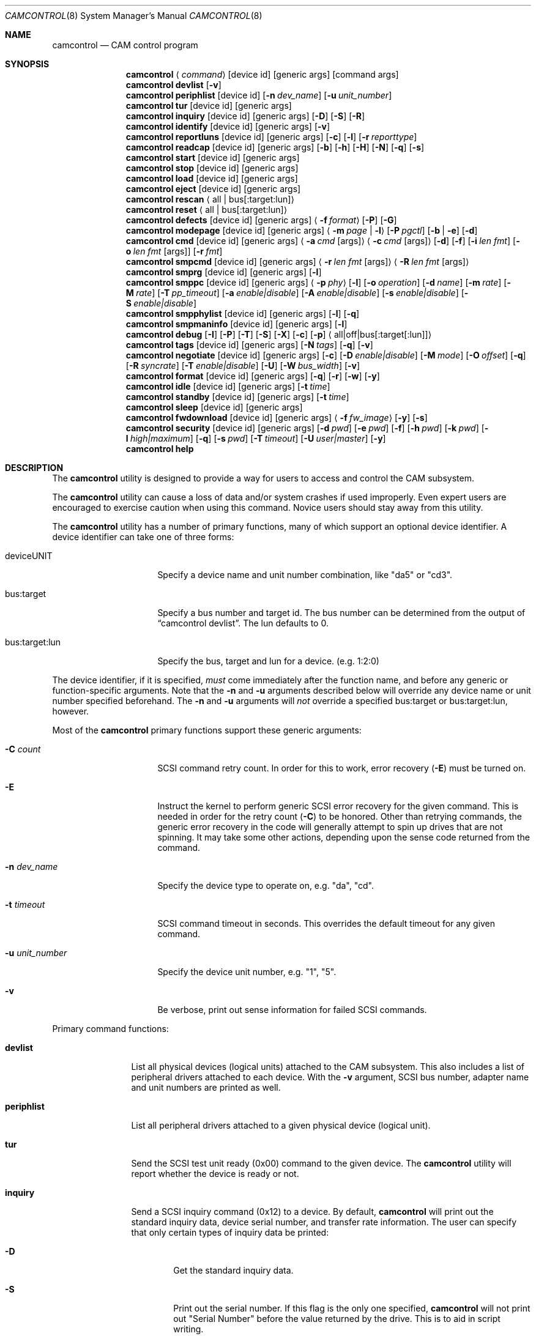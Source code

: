 .\"
.\" Copyright (c) 1998, 1999, 2000, 2002, 2005, 2006, 2007 Kenneth D. Merry.
.\" All rights reserved.
.\"
.\" Redistribution and use in source and binary forms, with or without
.\" modification, are permitted provided that the following conditions
.\" are met:
.\" 1. Redistributions of source code must retain the above copyright
.\"    notice, this list of conditions and the following disclaimer.
.\" 2. Redistributions in binary form must reproduce the above copyright
.\"    notice, this list of conditions and the following disclaimer in the
.\"    documentation and/or other materials provided with the distribution.
.\" 3. The name of the author may not be used to endorse or promote products
.\"    derived from this software without specific prior written permission.
.\"
.\" THIS SOFTWARE IS PROVIDED BY THE AUTHOR AND CONTRIBUTORS ``AS IS'' AND
.\" ANY EXPRESS OR IMPLIED WARRANTIES, INCLUDING, BUT NOT LIMITED TO, THE
.\" IMPLIED WARRANTIES OF MERCHANTABILITY AND FITNESS FOR A PARTICULAR PURPOSE
.\" ARE DISCLAIMED.  IN NO EVENT SHALL THE AUTHOR OR CONTRIBUTORS BE LIABLE
.\" FOR ANY DIRECT, INDIRECT, INCIDENTAL, SPECIAL, EXEMPLARY, OR CONSEQUENTIAL
.\" DAMAGES (INCLUDING, BUT NOT LIMITED TO, PROCUREMENT OF SUBSTITUTE GOODS
.\" OR SERVICES; LOSS OF USE, DATA, OR PROFITS; OR BUSINESS INTERRUPTION)
.\" HOWEVER CAUSED AND ON ANY THEORY OF LIABILITY, WHETHER IN CONTRACT, STRICT
.\" LIABILITY, OR TORT (INCLUDING NEGLIGENCE OR OTHERWISE) ARISING IN ANY WAY
.\" OUT OF THE USE OF THIS SOFTWARE, EVEN IF ADVISED OF THE POSSIBILITY OF
.\" SUCH DAMAGE.
.\"
.\" $MidnightBSD$
.\"
.Dd June 4, 2012
.Dt CAMCONTROL 8
.Os
.Sh NAME
.Nm camcontrol
.Nd CAM control program
.Sh SYNOPSIS
.Nm
.Aq Ar command
.Op device id
.Op generic args
.Op command args
.Nm
.Ic devlist
.Op Fl v
.Nm
.Ic periphlist
.Op device id
.Op Fl n Ar dev_name
.Op Fl u Ar unit_number
.Nm
.Ic tur
.Op device id
.Op generic args
.Nm
.Ic inquiry
.Op device id
.Op generic args
.Op Fl D
.Op Fl S
.Op Fl R
.Nm
.Ic identify
.Op device id
.Op generic args
.Op Fl v
.Nm
.Ic reportluns
.Op device id
.Op generic args
.Op Fl c
.Op Fl l
.Op Fl r Ar reporttype
.Nm
.Ic readcap
.Op device id
.Op generic args
.Op Fl b
.Op Fl h
.Op Fl H
.Op Fl N
.Op Fl q
.Op Fl s
.Nm
.Ic start
.Op device id
.Op generic args
.Nm
.Ic stop
.Op device id
.Op generic args
.Nm
.Ic load
.Op device id
.Op generic args
.Nm
.Ic eject
.Op device id
.Op generic args
.Nm
.Ic rescan
.Aq all | bus Ns Op :target:lun
.Nm
.Ic reset
.Aq all | bus Ns Op :target:lun
.Nm
.Ic defects
.Op device id
.Op generic args
.Aq Fl f Ar format
.Op Fl P
.Op Fl G
.Nm
.Ic modepage
.Op device id
.Op generic args
.Aq Fl m Ar page | Fl l
.Op Fl P Ar pgctl
.Op Fl b | Fl e
.Op Fl d
.Nm
.Ic cmd
.Op device id
.Op generic args
.Aq Fl a Ar cmd Op args
.Aq Fl c Ar cmd Op args
.Op Fl d
.Op Fl f
.Op Fl i Ar len Ar fmt
.Bk -words
.Op Fl o Ar len Ar fmt Op args
.Op Fl r Ar fmt
.Ek
.Nm
.Ic smpcmd
.Op device id
.Op generic args
.Aq Fl r Ar len Ar fmt Op args
.Aq Fl R Ar len Ar fmt Op args
.Nm
.Ic smprg
.Op device id
.Op generic args
.Op Fl l
.Nm
.Ic smppc
.Op device id
.Op generic args
.Aq Fl p Ar phy
.Op Fl l
.Op Fl o Ar operation
.Op Fl d Ar name
.Op Fl m Ar rate
.Op Fl M Ar rate
.Op Fl T Ar pp_timeout
.Op Fl a Ar enable|disable
.Op Fl A Ar enable|disable
.Op Fl s Ar enable|disable
.Op Fl S Ar enable|disable
.Nm
.Ic smpphylist
.Op device id
.Op generic args
.Op Fl l
.Op Fl q
.Nm
.Ic smpmaninfo
.Op device id
.Op generic args
.Op Fl l
.Nm
.Ic debug
.Op Fl I
.Op Fl P
.Op Fl T
.Op Fl S
.Op Fl X
.Op Fl c
.Op Fl p
.Aq all|off|bus Ns Op :target Ns Op :lun
.Nm
.Ic tags
.Op device id
.Op generic args
.Op Fl N Ar tags
.Op Fl q
.Op Fl v
.Nm
.Ic negotiate
.Op device id
.Op generic args
.Op Fl c
.Op Fl D Ar enable|disable
.Op Fl M Ar mode
.Op Fl O Ar offset
.Op Fl q
.Op Fl R Ar syncrate
.Op Fl T Ar enable|disable
.Op Fl U
.Op Fl W Ar bus_width
.Op Fl v
.Nm
.Ic format
.Op device id
.Op generic args
.Op Fl q
.Op Fl r
.Op Fl w
.Op Fl y
.Nm
.Ic idle
.Op device id
.Op generic args
.Op Fl t Ar time
.Nm
.Ic standby
.Op device id
.Op generic args
.Op Fl t Ar time
.Nm
.Ic sleep
.Op device id
.Op generic args
.Nm
.Ic fwdownload
.Op device id
.Op generic args
.Aq Fl f Ar fw_image
.Op Fl y
.Op Fl s
.Nm
.Ic security
.Op device id
.Op generic args
.Op Fl d Ar pwd
.Op Fl e Ar pwd
.Op Fl f
.Op Fl h Ar pwd
.Op Fl k Ar pwd
.Op Fl l Ar high|maximum
.Op Fl q
.Op Fl s Ar pwd
.Op Fl T Ar timeout
.Op Fl U Ar user|master
.Op Fl y
.Nm
.Ic help
.Sh DESCRIPTION
The
.Nm
utility is designed to provide a way for users to access and control the
.Mx
CAM subsystem.
.Pp
The
.Nm
utility
can cause a loss of data and/or system crashes if used improperly.
Even
expert users are encouraged to exercise caution when using this command.
Novice users should stay away from this utility.
.Pp
The
.Nm
utility has a number of primary functions, many of which support an optional
device identifier.
A device identifier can take one of three forms:
.Bl -tag -width 14n
.It deviceUNIT
Specify a device name and unit number combination, like "da5" or "cd3".
.It bus:target
Specify a bus number and target id.
The bus number can be determined from
the output of
.Dq camcontrol devlist .
The lun defaults to 0.
.It bus:target:lun
Specify the bus, target and lun for a device.
(e.g.\& 1:2:0)
.El
.Pp
The device identifier, if it is specified,
.Em must
come immediately after the function name, and before any generic or
function-specific arguments.
Note that the
.Fl n
and
.Fl u
arguments described below will override any device name or unit number
specified beforehand.
The
.Fl n
and
.Fl u
arguments will
.Em not
override a specified bus:target or bus:target:lun, however.
.Pp
Most of the
.Nm
primary functions support these generic arguments:
.Bl -tag -width 14n
.It Fl C Ar count
SCSI command retry count.
In order for this to work, error recovery
.Pq Fl E
must be turned on.
.It Fl E
Instruct the kernel to perform generic SCSI error recovery for the given
command.
This is needed in order for the retry count
.Pq Fl C
to be honored.
Other than retrying commands, the generic error recovery in
the code will generally attempt to spin up drives that are not spinning.
It may take some other actions, depending upon the sense code returned from
the command.
.It Fl n Ar dev_name
Specify the device type to operate on, e.g.\& "da", "cd".
.It Fl t Ar timeout
SCSI command timeout in seconds.
This overrides the default timeout for
any given command.
.It Fl u Ar unit_number
Specify the device unit number, e.g.\& "1", "5".
.It Fl v
Be verbose, print out sense information for failed SCSI commands.
.El
.Pp
Primary command functions:
.Bl -tag -width periphlist
.It Ic devlist
List all physical devices (logical units) attached to the CAM subsystem.
This also includes a list of peripheral drivers attached to each device.
With the
.Fl v
argument, SCSI bus number, adapter name and unit numbers are printed as
well.
.It Ic periphlist
List all peripheral drivers attached to a given physical device (logical
unit).
.It Ic tur
Send the SCSI test unit ready (0x00) command to the given device.
The
.Nm
utility will report whether the device is ready or not.
.It Ic inquiry
Send a SCSI inquiry command (0x12) to a device.
By default,
.Nm
will print out the standard inquiry data, device serial number, and
transfer rate information.
The user can specify that only certain types of
inquiry data be printed:
.Bl -tag -width 4n
.It Fl D
Get the standard inquiry data.
.It Fl S
Print out the serial number.
If this flag is the only one specified,
.Nm
will not print out "Serial Number" before the value returned by the drive.
This is to aid in script writing.
.It Fl R
Print out transfer rate information.
.El
.It Ic identify
Send a ATA identify command (0xec) to a device.
.It Ic reportluns
Send the SCSI REPORT LUNS (0xA0) command to the given device.
By default,
.Nm
will print out the list of logical units (LUNs) supported by the target device.
There are a couple of options to modify the output:
.Bl -tag -width 14n
.It Fl c
Just print out a count of LUNs, not the actual LUN numbers.
.It Fl l
Just print out the LUNs, and don't print out the count.
.It Fl r Ar reporttype
Specify the type of report to request from the target:
.Bl -tag -width 012345678
.It default
Return the default report.
This is the
.Nm
default.
Most targets will support this report if they support the REPORT LUNS
command.
.It wellknown
Return only well known LUNs.
.It all
Return all available LUNs.
.El
.El
.Pp
.Nm
will try to print out LUN numbers in a reasonable format.
It can understand the peripheral, flat, LUN and extended LUN formats.
.It Ic readcap
Send the SCSI READ CAPACITY command to the given device and display
the results.
If the device is larger than 2TB, the SCSI READ CAPACITY (16) service
action will be sent to obtain the full size of the device.
By default,
.Nm
will print out the last logical block of the device, and the blocksize of
the device in bytes.
To modify the output format, use the following options:
.Bl -tag -width 5n
.It Fl b
Just print out the blocksize, not the last block or device size.
This cannot be used with
.Fl N
or
.Fl s .
.It Fl h
Print out the device size in human readable (base 2, 1K == 1024) format.
This implies
.Fl N
and cannot be used with
.Fl q
or
.Fl b .
.It Fl H
Print out the device size in human readable (base 10, 1K == 1000) format.
.It Fl N
Print out the number of blocks in the device instead of the last logical
block.
.It Fl q
Quiet, print out the numbers only (separated by a comma if
.Fl b
or
.Fl s
are not specified).
.It Fl s
Print out the last logical block or the size of the device only, and omit
the blocksize.
.El
.It Ic start
Send the SCSI Start/Stop Unit (0x1B) command to the given device with the
start bit set.
.It Ic stop
Send the SCSI Start/Stop Unit (0x1B) command to the given device with the
start bit cleared.
.It Ic load
Send the SCSI Start/Stop Unit (0x1B) command to the given device with the
start bit set and the load/eject bit set.
.It Ic eject
Send the SCSI Start/Stop Unit (0x1B) command to the given device with the
start bit cleared and the load/eject bit set.
.It Ic rescan
Tell the kernel to scan all busses in the system (with the
.Ar all
argument), the given bus (XPT_SCAN_BUS), or bus:target:lun
(XPT_SCAN_LUN) for new devices or devices that have gone away.
The user
may specify a scan of all busses, a single bus, or a lun.
Scanning all luns
on a target is not supported.
.It Ic reset
Tell the kernel to reset all busses in the system (with the
.Ar all
argument) or the given bus (XPT_RESET_BUS) by issuing a SCSI bus
reset for that bus, or to reset the given bus:target:lun
(XPT_RESET_DEV), typically by issuing a BUS DEVICE RESET message after
connecting to that device.
Note that this can have a destructive impact
on the system.
.It Ic defects
Send the SCSI READ DEFECT DATA (10) command (0x37) to the given device, and
print out any combination of: the total number of defects, the primary
defect list (PLIST), and the grown defect list (GLIST).
.Bl -tag -width 11n
.It Fl f Ar format
The three format options are:
.Em block ,
to print out the list as logical blocks,
.Em bfi ,
to print out the list in bytes from index format, and
.Em phys ,
to print out the list in physical sector format.
The format argument is
required.
Most drives support the physical sector format.
Some drives
support the logical block format.
Many drives, if they do not support the
requested format, return the data in an alternate format, along with sense
information indicating that the requested data format is not supported.
The
.Nm
utility
attempts to detect this, and print out whatever format the drive returns.
If the drive uses a non-standard sense code to report that it does not
support the requested format,
.Nm
will probably see the error as a failure to complete the request.
.It Fl G
Print out the grown defect list.
This is a list of bad blocks that have
been remapped since the disk left the factory.
.It Fl P
Print out the primary defect list.
.El
.Pp
If neither
.Fl P
nor
.Fl G
is specified,
.Nm
will print out the number of defects given in the READ DEFECT DATA header
returned from the drive.
Some drives will report 0 defects if neither the primary or grown defect
lists are requested.
.It Ic modepage
Allows the user to display and optionally edit a SCSI mode page.
The mode
page formats are located in
.Pa /usr/share/misc/scsi_modes .
This can be overridden by specifying a different file in the
.Ev SCSI_MODES
environment variable.
The
.Ic modepage
command takes several arguments:
.Bl -tag -width 12n
.It Fl d
Disable block descriptors for mode sense.
.It Fl b
Displays mode page data in binary format.
.It Fl e
This flag allows the user to edit values in the mode page.
The user may
either edit mode page values with the text editor pointed to by his
.Ev EDITOR
environment variable, or supply mode page values via standard input, using
the same format that
.Nm
uses to display mode page values.
The editor will be invoked if
.Nm
detects that standard input is terminal.
.It Fl l
Lists all available mode pages.
.It Fl m Ar mode_page
This specifies the number of the mode page the user would like to view
and/or edit.
This argument is mandatory unless
.Fl l
is specified.
.It Fl P Ar pgctl
This allows the user to specify the page control field.
Possible values are:
.Bl -tag -width xxx -compact
.It 0
Current values
.It 1
Changeable values
.It 2
Default values
.It 3
Saved values
.El
.El
.It Ic cmd
Allows the user to send an arbitrary ATA or SCSI CDB to any device.
The
.Ic cmd
function requires the
.Fl c
argument to specify SCSI CDB or the
.Fl a
argument to specify ATA Command Block registers values.
Other arguments are optional, depending on
the command type.
The command and data specification syntax is documented
in
.Xr cam_cdbparse 3 .
NOTE: If the CDB specified causes data to be transferred to or from the
SCSI device in question, you MUST specify either
.Fl i
or
.Fl o .
.Bl -tag -width 17n
.It Fl a Ar cmd Op args
This specifies the content of 12 ATA Command Block registers (command,
features, lba_low, lba_mid, lba_high, device, lba_low_exp, lba_mid_exp.
lba_high_exp, features_exp, sector_count, sector_count_exp).
.It Fl c Ar cmd Op args
This specifies the SCSI CDB.
SCSI CDBs may be 6, 10, 12 or 16 bytes.
.It Fl d
Specifies DMA protocol to be used for ATA command.
.It Fl f
Specifies FPDMA (NCQ) protocol to be used for ATA command.
.It Fl i Ar len Ar fmt
This specifies the amount of data to read, and how it should be displayed.
If the format is
.Sq - ,
.Ar len
bytes of data will be read from the device and written to standard output.
.It Fl o Ar len Ar fmt Op args
This specifies the amount of data to be written to a device, and the data
that is to be written.
If the format is
.Sq - ,
.Ar len
bytes of data will be read from standard input and written to the device.
.It Fl r Ar fmt
This specifies that 11 result ATA Command Block registers should be displayed
(status, error, lba_low, lba_mid, lba_high, device, lba_low_exp, lba_mid_exp,
lba_high_exp, sector_count, sector_count_exp), and how.
If the format is
.Sq - ,
11 result registers will be written to standard output in hex.
.El
.It Ic smpcmd
Allows the user to send an arbitrary Serial
Management Protocol (SMP) command to a device.
The
.Ic smpcmd
function requires the
.Fl r
argument to specify the SMP request to be sent, and the
.Fl R
argument to specify the format of the SMP response.
The syntax for the SMP request and response arguments is documented in
.Xr cam_cdbparse 3 .
.Pp
Note that SAS adapters that support SMP passthrough (at least the currently
known adapters) do not accept CRC bytes from the user in the request and do
not pass CRC bytes back to the user in the response.
Therefore users should not include the CRC bytes in the length of the
request and not expect CRC bytes to be returned in the response.
.Bl -tag -width 17n
.It Fl r Ar len Ar fmt Op args
This specifies the size of the SMP request, without the CRC bytes, and the
SMP request format.  If the format is
.Sq - ,
.Ar len
bytes of data will be read from standard input and written as the SMP
request.
.It Fl R Ar len Ar fmt Op args
This specifies the size of the buffer allocated for the SMP response, and
the SMP response format.
If the format is
.Sq - ,
.Ar len
bytes of data will be allocated for the response and the response will be
written to standard output.
.El
.It Ic smprg
Allows the user to send the Serial Management Protocol (SMP) Report General
command to a device.
.Nm
will display the data returned by the Report General command.
If the SMP target supports the long response format, the additional data
will be requested and displayed automatically.
.Bl -tag -width 8n
.It Fl l
Request the long response format only.
Not all SMP targets support the long response format.
This option causes
.Nm
to skip sending the initial report general request without the long bit set
and only issue a report general request with the long bit set.
.El
.It Ic smppc
Allows the user to issue the Serial Management Protocol (SMP) PHY Control
command to a device.
This function should be used with some caution, as it can render devices
inaccessible, and could potentially cause data corruption as well.
The
.Fl p
argument is required to specify the PHY to operate on.
.Bl -tag -width 17n
.It Fl p Ar phy
Specify the PHY to operate on.
This argument is required.
.It Fl l
Request the long request/response format.
Not all SMP targets support the long response format.
For the PHY Control command, this currently only affects whether the
request length is set to a value other than 0.
.It Fl o Ar operation
Specify a PHY control operation.
Only one
.Fl o
operation may be specified.
The operation may be specified numerically (in decimal, hexadecimal, or octal)
or one of the following operation names may be specified:
.Bl -tag -width 16n
.It nop
No operation.
It is not necessary to specify this argument.
.It linkreset
Send the LINK RESET command to the phy.
.It hardreset
Send the HARD RESET command to the phy.
.It disable
Send the DISABLE command to the phy.
Note that the LINK RESET or HARD RESET commands should re-enable the phy.
.It clearerrlog
Send the CLEAR ERROR LOG command.
This clears the error log counters for the specified phy.
.It clearaffiliation
Send the CLEAR AFFILIATION command.
This clears the affiliation from the STP initiator port with the same SAS
address as the SMP initiator that requests the clear operation.
.It sataportsel
Send the TRANSMIT SATA PORT SELECTION SIGNAL command to the phy.
This will cause a SATA port selector to use the given phy as its active phy
and make the other phy inactive.
.It clearitnl
Send the CLEAR STP I_T NEXUS LOSS command to the PHY.
.It setdevname
Send the SET ATTACHED DEVICE NAME command to the PHY.
This requires the
.Fl d
argument to specify the device name.
.El
.It Fl d Ar name
Specify the attached device name.
This option is needed with the
.Fl o Ar setdevname
phy operation.
The name is a 64-bit number, and can be specified in decimal, hexadecimal
or octal format.
.It Fl m Ar rate
Set the minimum physical link rate for the phy.
This is a numeric argument.
Currently known link rates are:
.Bl -tag -width 5n
.It 0x0
Do not change current value.
.It 0x8
1.5 Gbps
.It 0x9
3 Gbps
.It 0xa
6 Gbps
.El
.Pp
Other values may be specified for newer physical link rates.
.It Fl M Ar rate
Set the maximum physical link rate for the phy.
This is a numeric argument.
See the
.Fl m
argument description for known link rate arguments.
.It Fl T Ar pp_timeout
Set the partial pathway timeout value, in microseconds.
See the
.Tn ANSI
.Tn SAS
Protocol Layer (SPL)
specification for more information on this field.
.It Fl a Ar enable|disable
Enable or disable SATA slumber phy power conditions.
.It Fl A Ar enable|disable
Enable or disable SATA partial power conditions.
.It Fl s Ar enable|disable
Enable or disable SAS slumber phy power conditions.
.It Fl S Ar enable|disable
Enable or disable SAS partial phy power conditions.
.El
.It Ic smpphylist
List phys attached to a SAS expander, the address of the end device
attached to the phy, and the inquiry data for that device and peripheral
devices attached to that device.
The inquiry data and peripheral devices are displayed if available.
.Bl -tag -width 5n
.It Fl l
Turn on the long response format for the underlying SMP commands used for
this command.
.It Fl q
Only print out phys that are attached to a device in the CAM EDT (Existing
Device Table).
.El
.It Ic smpmaninfo
Send the SMP Report Manufacturer Information command to the device and
display the response.
.Bl -tag -width 5n
.It Fl l
Turn on the long response format for the underlying SMP commands used for
this command.
.El
.It Ic debug
Turn on CAM debugging printfs in the kernel.
This requires options CAMDEBUG
in your kernel config file.
WARNING: enabling debugging printfs currently
causes an EXTREME number of kernel printfs.
You may have difficulty
turning off the debugging printfs once they start, since the kernel will be
busy printing messages and unable to service other requests quickly.
The
.Ic debug
function takes a number of arguments:
.Bl -tag -width 18n
.It Fl I
Enable CAM_DEBUG_INFO printfs.
.It Fl P
Enable CAM_DEBUG_PERIPH printfs.
.It Fl T
Enable CAM_DEBUG_TRACE printfs.
.It Fl S
Enable CAM_DEBUG_SUBTRACE printfs.
.It Fl X
Enable CAM_DEBUG_XPT printfs.
.It Fl c
Enable CAM_DEBUG_CDB printfs.
This will cause the kernel to print out the
SCSI CDBs sent to the specified device(s).
.It Fl p
Enable CAM_DEBUG_PROBE printfs.
.It all
Enable debugging for all devices.
.It off
Turn off debugging for all devices
.It bus Ns Op :target Ns Op :lun
Turn on debugging for the given bus, target or lun.
If the lun or target
and lun are not specified, they are wildcarded.
(i.e., just specifying a
bus turns on debugging printfs for all devices on that bus.)
.El
.It Ic tags
Show or set the number of "tagged openings" or simultaneous transactions
we attempt to queue to a particular device.
By default, the
.Ic tags
command, with no command-specific arguments (i.e., only generic arguments)
prints out the "soft" maximum number of transactions that can be queued to
the device in question.
For more detailed information, use the
.Fl v
argument described below.
.Bl -tag -width 7n
.It Fl N Ar tags
Set the number of tags for the given device.
This must be between the
minimum and maximum number set in the kernel quirk table.
The default for
most devices that support tagged queueing is a minimum of 2 and a maximum
of 255.
The minimum and maximum values for a given device may be
determined by using the
.Fl v
switch.
The meaning of the
.Fl v
switch for this
.Nm
subcommand is described below.
.It Fl q
Be quiet, and do not report the number of tags.
This is generally used when
setting the number of tags.
.It Fl v
The verbose flag has special functionality for the
.Em tags
argument.
It causes
.Nm
to print out the tagged queueing related fields of the XPT_GDEV_TYPE CCB:
.Bl -tag -width 13n
.It dev_openings
This is the amount of capacity for transactions queued to a given device.
.It dev_active
This is the number of transactions currently queued to a device.
.It devq_openings
This is the kernel queue space for transactions.
This count usually mirrors
dev_openings except during error recovery operations when
the device queue is frozen (device is not allowed to receive
commands), the number of dev_openings is reduced, or transaction
replay is occurring.
.It devq_queued
This is the number of transactions waiting in the kernel queue for capacity
on the device.
This number is usually zero unless error recovery is in
progress.
.It held
The held count is the number of CCBs held by peripheral drivers that have
either just been completed or are about to be released to the transport
layer for service by a device.
Held CCBs reserve capacity on a given
device.
.It mintags
This is the current "hard" minimum number of transactions that can be
queued to a device at once.
The
.Ar dev_openings
value above cannot go below this number.
The default value for
.Ar mintags
is 2, although it may be set higher or lower for various devices.
.It maxtags
This is the "hard" maximum number of transactions that can be queued to a
device at one time.
The
.Ar dev_openings
value cannot go above this number.
The default value for
.Ar maxtags
is 255, although it may be set higher or lower for various devices.
.El
.El
.It Ic negotiate
Show or negotiate various communication parameters.
Some controllers may
not support setting or changing some of these values.
For instance, the
Adaptec 174x controllers do not support changing a device's sync rate or
offset.
The
.Nm
utility
will not attempt to set the parameter if the controller indicates that it
does not support setting the parameter.
To find out what the controller
supports, use the
.Fl v
flag.
The meaning of the
.Fl v
flag for the
.Ic negotiate
command is described below.
Also, some controller drivers do not support
setting negotiation parameters, even if the underlying controller supports
negotiation changes.
Some controllers, such as the Advansys wide
controllers, support enabling and disabling synchronous negotiation for
a device, but do not support setting the synchronous negotiation rate.
.Bl -tag -width 17n
.It Fl a
Attempt to make the negotiation settings take effect immediately by sending
a Test Unit Ready command to the device.
.It Fl c
Show or set current negotiation settings.
This is the default.
.It Fl D Ar enable|disable
Enable or disable disconnection.
.It Fl M Ar mode
Set ATA mode.
.It Fl O Ar offset
Set the command delay offset.
.It Fl q
Be quiet, do not print anything.
This is generally useful when you want to
set a parameter, but do not want any status information.
.It Fl R Ar syncrate
Change the synchronization rate for a device.
The sync rate is a floating
point value specified in MHz.
So, for instance,
.Sq 20.000
is a legal value, as is
.Sq 20 .
.It Fl T Ar enable|disable
Enable or disable tagged queueing for a device.
.It Fl U
Show or set user negotiation settings.
The default is to show or set
current negotiation settings.
.It Fl v
The verbose switch has special meaning for the
.Ic negotiate
subcommand.
It causes
.Nm
to print out the contents of a Path Inquiry (XPT_PATH_INQ) CCB sent to the
controller driver.
.It Fl W Ar bus_width
Specify the bus width to negotiate with a device.
The bus width is
specified in bits.
The only useful values to specify are 8, 16, and 32
bits.
The controller must support the bus width in question in order for
the setting to take effect.
.El
.Pp
In general, sync rate and offset settings will not take effect for a
device until a command has been sent to the device.
The
.Fl a
switch above will automatically send a Test Unit Ready to the device so
negotiation parameters will take effect.
.It Ic format
Issue the
.Tn SCSI
FORMAT UNIT command to the named device.
.Pp
.Em WARNING! WARNING! WARNING!
.Pp
Low level formatting a disk will destroy ALL data on the disk.
Use
extreme caution when issuing this command.
Many users low-level format
disks that do not really need to be low-level formatted.
There are
relatively few scenarios that call for low-level formatting a disk.
One reason for
low-level formatting a disk is to initialize the disk after changing
its physical sector size.
Another reason for low-level formatting a disk
is to revive the disk if you are getting "medium format corrupted" errors
from the disk in response to read and write requests.
.Pp
Some disks take longer than others to format.
Users should specify a
timeout long enough to allow the format to complete.
The default format
timeout is 3 hours, which should be long enough for most disks.
Some hard
disks will complete a format operation in a very short period of time
(on the order of 5 minutes or less).
This is often because the drive
does not really support the FORMAT UNIT command -- it just accepts the
command, waits a few minutes and then returns it.
.Pp
The
.Sq format
subcommand takes several arguments that modify its default behavior.
The
.Fl q
and
.Fl y
arguments can be useful for scripts.
.Bl -tag -width 6n
.It Fl q
Be quiet, do not print any status messages.
This option will not disable
the questions, however.
To disable questions, use the
.Fl y
argument, below.
.It Fl r
Run in
.Dq report only
mode.
This will report status on a format that is already running on the drive.
.It Fl w
Issue a non-immediate format command.
By default,
.Nm
issues the FORMAT UNIT command with the immediate bit set.
This tells the
device to immediately return the format command, before the format has
actually completed.
Then,
.Nm
gathers
.Tn SCSI
sense information from the device every second to determine how far along
in the format process it is.
If the
.Fl w
argument is specified,
.Nm
will issue a non-immediate format command, and will be unable to print any
information to let the user know what percentage of the disk has been
formatted.
.It Fl y
Do not ask any questions.
By default,
.Nm
will ask the user if he/she really wants to format the disk in question,
and also if the default format command timeout is acceptable.
The user
will not be asked about the timeout if a timeout is specified on the
command line.
.El
.It Ic idle
Put ATA device into IDLE state. Optional parameter
.Pq Fl t
specifies automatic standby timer value in seconds. Value 0 disables timer.
.It Ic standby
Put ATA device into STANDBY state. Optional parameter
.Pq Fl t
specifies automatic standby timer value in seconds. Value 0 disables timer.
.It Ic sleep
Put ATA device into SLEEP state. Note that the only way get device out of
this state may be reset.
.It Ic security
Update or report security settings, using an ATA identify command (0xec).
By default,
.Nm
will print out the security support and associated settings of the device.
The
.Ic security
command takes several arguments:
.Bl -tag -width 0n
.It Fl d Ar pwd
.Pp
Disable device security using the given password for the selected user according
to the devices configured security level.
.It Fl e Ar pwd
.Pp
Erase the device using the given password for the selected user.
.Pp
.Em WARNING! WARNING! WARNING!
.Pp
Issuing a secure erase will
.Em ERASE ALL
user data on the device and may take several hours to complete.
.Pp
When this command is used against an SSD drive all its cells will be marked as
empty, restoring it to factory default write performance. For SSD's this action
usually takes just a few seconds.
.It Fl f
.Pp
Freeze the security configuration of the specified device.
.Pp
After command completion any other commands that update the device lock mode
shall be command aborted. Frozen mode is disabled by power-off or hardware reset. 
.It Fl h Ar pwd
.Pp
Enhanced erase the device using the given password for the selected user.
.Pp
.Em WARNING! WARNING! WARNING!
.Pp
Issuing an enhanced secure erase will 
.Em ERASE ALL
user data on the device and may take several hours to complete.
.Pp
An enhanced erase writes predetermined data patterns to all user data areas,
all previously written user data shall be overwritten, including sectors that
are no longer in use due to reallocation.
.It Fl k Ar pwd
.Pp
Unlock the device using the given password for the selected user according to
the devices configured security level.
.It Fl l Ar high|maximum
.Pp
Specifies which security level to set when issuing a
.Fl s Ar pwd
command. The security level determines device behavior when the master
password is used to unlock the device. When the security level is set to high
the device requires the unlock command and the master password to unlock.
When the security level is set to maximum the device requires a secure erase
with the master password to unlock.
.Pp
This option must be used in conjunction with one of the security action commands.
.Pp
Defaults to
.Em high
.It Fl q
.Pp
Be quiet, do not print any status messages.
This option will not disable the questions, however.
To disable questions, use the
.Fl y
argument, below.
.It Fl s Ar pwd
.Pp
Password the device (enable security) using the given password for the selected
user. This option can be combined with other options such as
.Fl e Em pwd
.Pp
A master password may be set in a addition to the user password. The purpose of
the master password is to allow an administrator to establish a password that
is kept secret from the user, and which may be used to unlock the device if the
user password is lost.
.Pp
.Em Note:
Setting the master password does not enable device security.
.Pp
If the master password is set and the drive supports a Master Revision Code
feature the Master Password Revision Code will be decremented.
.It Fl T Ar timeout
.Pp
Overrides the default timeout, specified in seconds, used for both
.Fl e
and
.Fl h
this is useful if your system has problems processing long timeouts correctly.
.Pp
Usually the timeout is calculated from the information stored on the drive if
present, otherwise it defaults to 2 hours.
.It Fl U Ar user|master
.Pp
Specifies which user to set / use for the running action command, valid values
are user or master and defaults to master if not set.
.Pp
This option must be used in conjunction with one of the security action commands.
.Pp
Defaults to
.Em master
.It Fl y
.Pp
Confirm yes to dangerous options such as
.Fl e
without prompting for confirmation.
.Pp
.El
If the password specified for any action commands doesn't match the configured
password for the specified user the command will fail.
.Pp
The password in all cases is limited to 32 characters, longer passwords will
fail.
.It Ic fwdownload
Program firmware of the named SCSI device using the image file provided.
.Pp
Current list of supported vendors:
.Bl -bullet -offset indent -compact
.It
HITACHI
.It
HP
.It
IBM
.It
PLEXTOR
.It
QUANTUM
.It
SEAGATE
.El
.Pp
.Em WARNING! WARNING! WARNING!
.Pp
Little testing has been done to make sure that different device models from
each vendor work correctly with the fwdownload command.
A vendor name appearing in the supported list means only that firmware of at
least one device type from that vendor has successfully been programmed with
the fwdownload command.
Extra caution should be taken when using this command since there is no
guarantee it will not break a device from the listed vendors.
Ensure that you have a recent backup of the data on the device before
performing a firmware update.
.Bl -tag -width 11n
.It Fl f Ar fw_image
Path to the firmware image file to be downloaded to the specified device.
.It Fl y
Do not ask for confirmation.
.It Fl s
Run in simulation mode.
Packet sizes that will be sent are shown, but no actual packet is sent to the
device.
No confirmation is asked in simulation mode.
.It Fl v
Besides showing sense information in case of a failure, the verbose option
causes
.Nm
to output a line for every firmware segment that is sent to the device by the
fwdownload command
-- the same as the ones shown in simulation mode.
.El
.It Ic help
Print out verbose usage information.
.El
.Sh ENVIRONMENT
The
.Ev SCSI_MODES
variable allows the user to specify an alternate mode page format file.
.Pp
The
.Ev EDITOR
variable determines which text editor
.Nm
starts when editing mode pages.
.Sh FILES
.Bl -tag -width /usr/share/misc/scsi_modes -compact
.It Pa /usr/share/misc/scsi_modes
is the SCSI mode format database.
.It Pa /dev/xpt0
is the transport layer device.
.It Pa /dev/pass*
are the CAM application passthrough devices.
.El
.Sh EXAMPLES
.Dl camcontrol eject -n cd -u 1 -v
.Pp
Eject the CD from cd1, and print SCSI sense information if the command
fails.
.Pp
.Dl camcontrol tur da0
.Pp
Send the SCSI test unit ready command to da0.
The
.Nm
utility will report whether the disk is ready, but will not display sense
information if the command fails since the
.Fl v
switch was not specified.
.Bd -literal -offset indent
camcontrol tur da1 -E -C 4 -t 50 -v
.Ed
.Pp
Send a test unit ready command to da1.
Enable kernel error recovery.
Specify a retry count of 4, and a timeout of 50 seconds.
Enable sense
printing (with the
.Fl v
flag) if the command fails.
Since error recovery is turned on, the
disk will be spun up if it is not currently spinning.
The
.Nm
utility will report whether the disk is ready.
.Bd -literal -offset indent
camcontrol cmd -n cd -u 1 -v -c "3C 00 00 00 00 00 00 00 0e 00" \e
	-i 0xe "s1 i3 i1 i1 i1 i1 i1 i1 i1 i1 i1 i1"
.Ed
.Pp
Issue a READ BUFFER command (0x3C) to cd1.
Display the buffer size of cd1,
and display the first 10 bytes from the cache on cd1.
Display SCSI sense
information if the command fails.
.Bd -literal -offset indent
camcontrol cmd -n cd -u 1 -v -c "3B 00 00 00 00 00 00 00 0e 00" \e
	-o 14 "00 00 00 00 1 2 3 4 5 6 v v v v" 7 8 9 8
.Ed
.Pp
Issue a WRITE BUFFER (0x3B) command to cd1.
Write out 10 bytes of data,
not including the (reserved) 4 byte header.
Print out sense information if
the command fails.
Be very careful with this command, improper use may
cause data corruption.
.Bd -literal -offset indent
camcontrol modepage da3 -m 1 -e -P 3
.Ed
.Pp
Edit mode page 1 (the Read-Write Error Recover page) for da3, and save the
settings on the drive.
Mode page 1 contains a disk drive's auto read and
write reallocation settings, among other things.
.Pp
.Dl camcontrol rescan all
.Pp
Rescan all SCSI busses in the system for devices that have been added,
removed or changed.
.Pp
.Dl camcontrol rescan 0
.Pp
Rescan SCSI bus 0 for devices that have been added, removed or changed.
.Pp
.Dl camcontrol rescan 0:1:0
.Pp
Rescan SCSI bus 0, target 1, lun 0 to see if it has been added, removed, or
changed.
.Pp
.Dl camcontrol tags da5 -N 24
.Pp
Set the number of concurrent transactions for da5 to 24.
.Bd -literal -offset indent
camcontrol negotiate -n da -u 4 -T disable
.Ed
.Pp
Disable tagged queueing for da4.
.Bd -literal -offset indent
camcontrol negotiate -n da -u 3 -R 20.000 -O 15 -a
.Ed
.Pp
Negotiate a sync rate of 20MHz and an offset of 15 with da3.
Then send a
Test Unit Ready command to make the settings take effect.
.Bd -literal -offset indent
camcontrol smpcmd ses0 -v -r 4 "40 0 00 0" -R 1020 "s9 i1"
.Ed
.Pp
Send the SMP REPORT GENERAL command to ses0, and display the number of PHYs
it contains.
Display SMP errors if the command fails.
.Bd -literal -offset indent
camcontrol security ada0
.Ed
.Pp
Report security support and settings for ada0
.Bd -literal -offset indent
camcontrol security ada0 -u user -s MyPass 
.Ed
.Pp
Enable security on device ada0 with the password MyPass
.Bd -literal -offset indent
camcontrol security ada0 -u user -e MyPass
.Ed
.Pp
Secure erase ada0 which has had security enabled with user password MyPass
.Pp
.Em WARNING! WARNING! WARNING!
.Pp
This will
.Em ERASE ALL
data from the device, so backup your data before using!
.Pp
This command can be used used against an SSD drive to restoring it to
factory default write performance.
.Sh SEE ALSO
.Xr cam 3 ,
.Xr cam_cdbparse 3 ,
.Xr cam 4 ,
.Xr pass 4 ,
.Xr xpt 4
.Sh HISTORY
The
.Nm
utility first appeared in
.Fx 3.0 .
.Pp
The mode page editing code and arbitrary SCSI command code are based upon
code in the old
.Xr scsi 8
utility and
.Xr scsi 3
library, written by Julian Elischer and Peter Dufault.
The
.Xr scsi 8
program first appeared in
.Bx 386 0.1.2.4 ,
and first appeared in
.Fx
in
.Fx 2.0.5 .
.Sh AUTHORS
.An Kenneth Merry Aq ken@FreeBSD.org
.Sh BUGS
The code that parses the generic command line arguments does not know that
some of the subcommands take multiple arguments.
So if, for instance, you
tried something like this:
.Bd -literal -offset indent
camcontrol cmd -n da -u 1 -c "00 00 00 00 00 v" 0x00 -v
.Ed
.Pp
The sense information from the test unit ready command would not get
printed out, since the first
.Xr getopt 3
call in
.Nm
bails out when it sees the second argument to
.Fl c
(0x00),
above.
Fixing this behavior would take some gross code, or changes to the
.Xr getopt 3
interface.
The best way to circumvent this problem is to always make sure
to specify generic
.Nm
arguments before any command-specific arguments.
